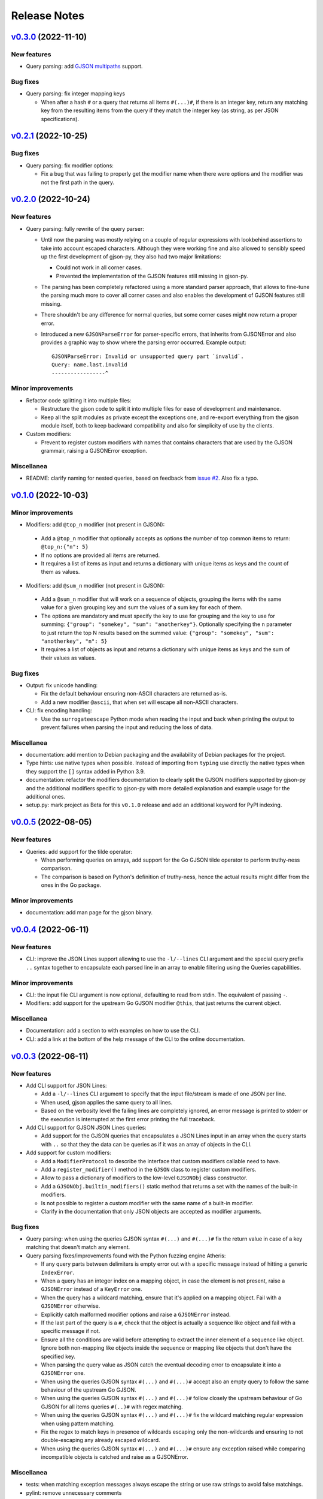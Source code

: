 Release Notes
=============

`v0.3.0`_ (2022-11-10)
^^^^^^^^^^^^^^^^^^^^^^

New features
""""""""""""

* Query parsing: add `GJSON multipaths`_ support.

Bug fixes
"""""""""

* Query parsing: fix integer mapping keys

  * When after a hash ``#`` or a query that returns all items ``#(...)#``, if there is an integer key, return any
    matching key from the resulting items from the query if they match the integer key (as string, as per JSON
    specifications).

`v0.2.1`_ (2022-10-25)
^^^^^^^^^^^^^^^^^^^^^^

Bug fixes
"""""""""

* Query parsing: fix modifier options:

  * Fix a bug that was failing to properly get the modifier name when there were options and the modifier was not the
    first path in the query.

`v0.2.0`_ (2022-10-24)
^^^^^^^^^^^^^^^^^^^^^^

New features
""""""""""""

* Query parsing: fully rewrite of the query parser:

  * Until now the parsing was mostly relying on a couple of regular expressions with lookbehind assertions to take
    into account escaped characters. Although they were working fine and also allowed to sensibly speed up the first
    development of gjson-py, they also had two major limitations:

    * Could not work in all corner cases.
    * Prevented the implementation of the GJSON features still missing in gjson-py.

  * The parsing has been completely refactored using a more standard parser approach, that allows to fine-tune the
    parsing much more to cover all corner cases and also enables the development of GJSON features still missing.
  * There shouldn't be any difference for normal queries, but some corner cases might now return a proper error.
  * Introduced a new ``GJSONParseError`` for parser-specific errors, that inherits from GJSONError and also provides
    a graphic way to show where the parsing error occurred. Example output::

      GJSONParseError: Invalid or unsupported query part `invalid`.
      Query: name.last.invalid
      -----------------^

Minor improvements
""""""""""""""""""

* Refactor code splitting it into multiple files:

  * Restructure the gjson code to split it into multiple files for ease of development and maintenance.
  * Keep all the split modules as private except the exceptions one, and re-export everything from the gjson module
    itself, both to keep backward compatibility and also for simplicity of use by the clients.

* Custom modifiers:

  * Prevent to register custom modifiers with names that contains characters that are used by the GJSON grammair,
    raising a GJSONError exception.

Miscellanea
"""""""""""

* README: clarify naming for nested queries, based on feedback from `issue #2`_. Also fix a typo.

`v0.1.0`_ (2022-10-03)
^^^^^^^^^^^^^^^^^^^^^^

Minor improvements
""""""""""""""""""

*  Modifiers: add ``@top_n`` modifier (not present in GJSON):

  * Add a ``@top_n`` modifier that optionally accepts as options the number of top common items to return:
    ``@top_n:{"n": 5}``
  * If no options are provided all items are returned.
  * It requires a list of items as input and returns a dictionary with unique items as keys and the count of them as
    values.

*  Modifiers: add ``@sum_n`` modifier (not present in GJSON):

  * Add a ``@sum_n`` modifier that will work on a sequence of objects, grouping the items with the same value for a
    given grouping key and sum the values of a sum key for each of them.
  * The options are mandatory and must specify the key to use for grouping and the key to use for summing:
    ``{"group": "somekey", "sum": "anotherkey"}``. Optionally specifying the ``n`` parameter to just return the top N
    results based on the summed value: ``{"group": "somekey", "sum": "anotherkey", "n": 5}``
  * It requires a list of objects as input and returns a dictionary with unique items as keys and the sum of their
    values as values.

Bug fixes
"""""""""

* Output: fix unicode handling:

  * Fix the default behaviour ensuring non-ASCII characters are returned as-is.
  * Add a new modifier ``@ascii``, that when set will escape all non-ASCII characters.

* CLI: fix encoding handling:

  * Use the ``surrogateescape`` Python mode when reading the input and back when printing the output to prevent
    failures when parsing the input and reducing the loss of data.

Miscellanea
"""""""""""

* documentation: add mention to Debian packaging and the availability of Debian packages for the project.
* Type hints: use native types when possible. Instead of importing from ``typing`` use directly the native types when
  they support the ``[]`` syntax added in Python 3.9.
* documentation: refactor the modifiers documentation to clearly split the GJSON modifiers supported by gjson-py and
  the additional modifiers specific to gjson-py with more detailed explanation and example usage for the additional
  ones.
* setup.py: mark project as Beta for this ``v0.1.0`` release and add an additional keyword for PyPI indexing.

`v0.0.5`_ (2022-08-05)
^^^^^^^^^^^^^^^^^^^^^^

New features
""""""""""""

* Queries: add support for the tilde operator:

  * When performing queries on arrays, add support for the Go GJSON tilde operator to perform truthy-ness comparison.
  * The comparison is based on Python's definition of truthy-ness, hence the actual results might differ from the ones
    in the Go package.

Minor improvements
""""""""""""""""""

* documentation: add man page for the gjson binary.

`v0.0.4`_ (2022-06-11)
^^^^^^^^^^^^^^^^^^^^^^

New features
""""""""""""

* CLI: improve the JSON Lines support allowing to use the ``-l/--lines`` CLI argument and the special query prefix
  ``..`` syntax together to encapsulate each parsed line in an array to enable filtering using the Queries
  capabilities.

Minor improvements
""""""""""""""""""

* CLI: the input file CLI argument is now optional, defaulting to read from stdin. The equivalent of passing ``-``.
* Modifiers: add support for the upstream Go GJSON modifier ``@this``, that just returns the current object.

Miscellanea
"""""""""""

* Documentation: add a section to with examples on how to use the CLI.
* CLI: add a link at the bottom of the help message of the CLI to the online documentation.

`v0.0.3`_ (2022-06-11)
^^^^^^^^^^^^^^^^^^^^^^

New features
""""""""""""

* Add CLI support for JSON Lines:

  * Add a ``-l/--lines`` CLI argument to specify that the input file/stream is made of one JSON per line.
  * When used, gjson applies the same query to all lines.
  * Based on the verbosity level the failing lines are completely ignored, an error message is printed to stderr or
    the execution is interrupted at the first error printing the full traceback.

* Add CLI support for GJSON JSON Lines queries:

  * Add support for the GJSON queries that encapsulates a JSON Lines input in an array when the query starts with
    ``..`` so that they the data can be queries as if it was an array of objects in the CLI.

* Add support for custom modifiers:

  * Add a ``ModifierProtocol`` to describe the interface that custom modifiers callable need to have.
  * Add a ``register_modifier()`` method in the ``GJSON`` class to register custom modifiers.
  * Allow to pass a dictionary of modifiers to the low-level ``GJSONObj`` class constructor.
  * Add a ``GJSONObj.builtin_modifiers()`` static method that returns a set with the names of the built-in modifiers.
  * Is not possible to register a custom modifier with the same name of a built-in modifier.
  * Clarify in the documentation that only JSON objects are accepted as modifier arguments.

Bug fixes
"""""""""

* Query parsing: when using the queries GJSON syntax ``#(...)`` and ``#(...)#`` fix the return value in case of a key
  matching that doesn't match any element.

* Query parsing fixes/improvements found with the Python fuzzing engine Atheris:

  * If any query parts between delimiters is empty error out with a specific message instead of hitting a generic
    ``IndexError``.
  * When a query has an integer index on a mapping object, in case the element is not present, raise a ``GJSONError``
    instead of a ``KeyError`` one.
  * When the query has a wildcard matching, ensure that it's applied on a mapping object. Fail with a ``GJSONError``
    otherwise.
  * Explicitly catch malformed modifier options and raise a ``GJSONError`` instead.
  * If the last part of the query is a ``#``, check that the object is actually a sequence like object and fail with
    a specific message if not.
  * Ensure all the conditions are valid before attempting to extract the inner element of a sequence like object.
    Ignore both non-mapping like objects inside the sequence or mapping like objects that don't have the specified key.
  * When parsing the query value as JSON catch the eventual decoding error to encapsulate it into a ``GJSONError`` one.
  * When using the queries GJSON syntax ``#(...)`` and ``#(...)#`` accept also an empty query to follow the same
    behaviour of the upstream Go GJSON.
  * When using the queries GJSON syntax ``#(...)`` and ``#(...)#`` follow closely the upstream behaviour of Go GJSON
    for all items queries ``#(..)#`` with regex matching.
  * When using the queries GJSON syntax ``#(...)`` and ``#(...)#`` fix the wildcard matching regular expression when
    using pattern matching.
  * Fix the regex to match keys in presence of wildcards escaping only the non-wildcards and ensuring to not
    double-escaping any already escaped wildcard.
  * When using the queries GJSON syntax ``#(...)`` and ``#(...)#`` ensure any exception raised while comparing
    incompatible objects is catched and raise as a GJSONError.

Miscellanea
"""""""""""

* tests: when matching exception messages always escape the string or use raw strings to avoid false matchings.
* pylint: remove unnecessary comments

`v0.0.2`_ (2022-05-31)
^^^^^^^^^^^^^^^^^^^^^^

Bug fixes
"""""""""

* ``@sort`` modifier: fix the actual sorting.
* tests: ensure that mapping-like objects are compared also in the order of their keys.

Miscellanea
"""""""""""

* GitHub actions: add workflow to run tox.
* GitHub actions: fix branch name for pushes
* documentation: include also the ``@sort`` modifier that is not present in the GJSON project.
* documentation: fix link to PyPI package.
* documentation: add link to the generated docs.
* documentation: fix section hierarchy and build.

`v0.0.1`_ (2022-05-22)
^^^^^^^^^^^^^^^^^^^^^^

* Initial version.

.. _`GJSON Multipaths`: https://github.com/tidwall/gjson/blob/master/SYNTAX.md#multipaths

.. _`issue #2`: https://github.com/volans-/gjson-py/issues/2

.. _`v0.0.1`: https://github.com/volans-/gjson-py/releases/tag/v0.0.1
.. _`v0.0.2`: https://github.com/volans-/gjson-py/releases/tag/v0.0.2
.. _`v0.0.3`: https://github.com/volans-/gjson-py/releases/tag/v0.0.3
.. _`v0.0.4`: https://github.com/volans-/gjson-py/releases/tag/v0.0.4
.. _`v0.0.5`: https://github.com/volans-/gjson-py/releases/tag/v0.0.5
.. _`v0.1.0`: https://github.com/volans-/gjson-py/releases/tag/v0.1.0
.. _`v0.2.0`: https://github.com/volans-/gjson-py/releases/tag/v0.2.0
.. _`v0.2.1`: https://github.com/volans-/gjson-py/releases/tag/v0.2.1
.. _`v0.3.0`: https://github.com/volans-/gjson-py/releases/tag/v0.3.0
